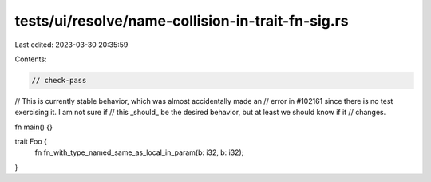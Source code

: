 tests/ui/resolve/name-collision-in-trait-fn-sig.rs
==================================================

Last edited: 2023-03-30 20:35:59

Contents:

.. code-block:: rs

    // check-pass
// This is currently stable behavior, which was almost accidentally made an
// error in #102161 since there is no test exercising it. I am not sure if
// this _should_ be the desired behavior, but at least we should know if it
// changes.

fn main() {}

trait Foo {
    fn fn_with_type_named_same_as_local_in_param(b: i32, b: i32);
}



